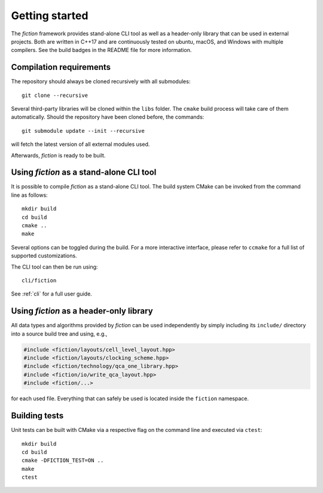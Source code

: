 Getting started
===============

The *fiction* framework provides stand-alone CLI tool as well as a header-only library that can be used in external projects.
Both are written in C++17 and are continuously tested on ubuntu, macOS, and Windows with multiple compilers. See the build badges in the README file for more information.

Compilation requirements
------------------------

The repository should always be cloned recursively with all submodules::

  git clone --recursive

Several third-party libraries will be cloned within the ``libs`` folder. The ``cmake`` build process will take care of
them automatically. Should the repository have been cloned before, the commands::

  git submodule update --init --recursive

will fetch the latest version of all external modules used.

Afterwards, *fiction* is ready to be built.


Using *fiction* as a stand-alone CLI tool
-----------------------------------------

It is possible to compile *fiction* as a stand-alone CLI tool.
The build system CMake can be invoked from the command line as follows::

  mkdir build
  cd build
  cmake ..
  make

Several options can be toggled during the build. For a more interactive interface, please refer to ``ccmake`` for a full list of supported customizations.

The CLI tool can then be run using::

  cli/fiction

See :ref:`cli` for a full user guide.

.. _header-only:

Using *fiction* as a header-only library
----------------------------------------

All data types and algorithms provided by *fiction* can be used independently by simply including its ``include/`` directory into a source build tree and using, e.g.,

.. code-block:: c++

   #include <fiction/layouts/cell_level_layout.hpp>
   #include <fiction/layouts/clocking_scheme.hpp>
   #include <fiction/technology/qca_one_library.hpp>
   #include <fiction/io/write_qca_layout.hpp>
   #include <fiction/...>

for each used file. Everything that can safely be used is located inside the ``fiction`` namespace.

Building tests
--------------

Unit tests can be built with CMake via a respective flag on the command line and executed via ``ctest``::

  mkdir build
  cd build
  cmake -DFICTION_TEST=ON ..
  make
  ctest
